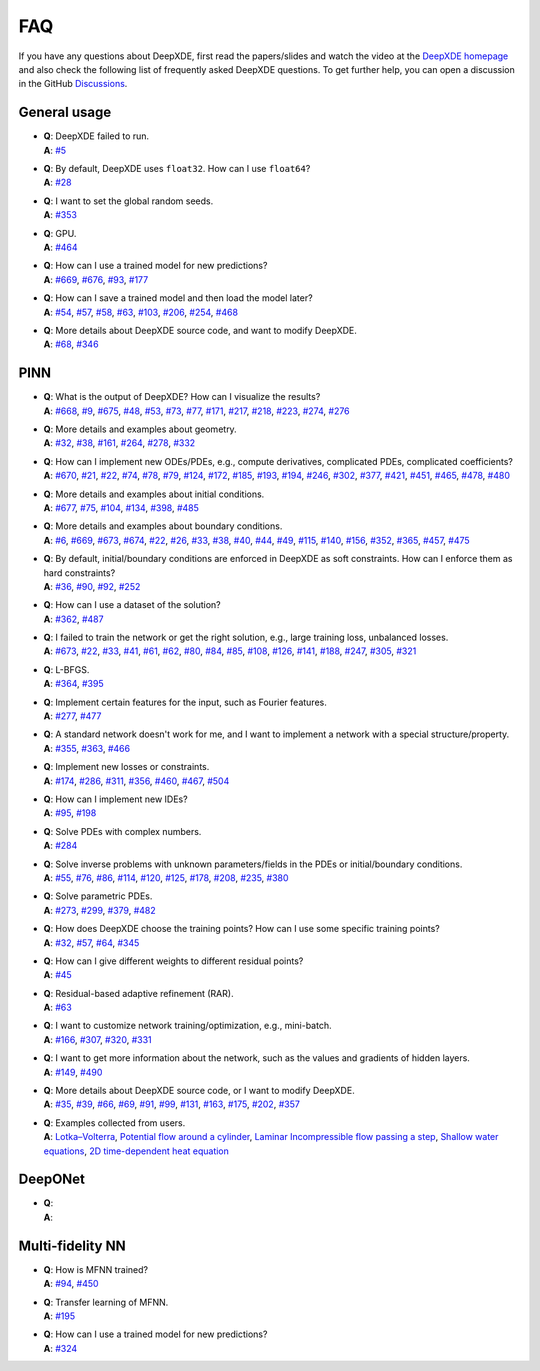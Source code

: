 FAQ
===

If you have any questions about DeepXDE, first read the papers/slides and watch the video at the `DeepXDE homepage <https://deepxde.readthedocs.io>`_ and also check the following list of frequently asked DeepXDE questions. To get further help, you can open a discussion in the GitHub `Discussions <https://github.com/lululxvi/deepxde/discussions>`_.

General usage
-------------

- | **Q**: DeepXDE failed to run.
  | **A**: `#5`_
- | **Q**: By default, DeepXDE uses ``float32``. How can I use ``float64``?
  | **A**: `#28`_
- | **Q**: I want to set the global random seeds.
  | **A**: `#353`_
- | **Q**: GPU.
  | **A**: `#464`_
- | **Q**: How can I use a trained model for new predictions?
  | **A**: `#669`_, `#676`_, `#93`_, `#177`_
- | **Q**: How can I save a trained model and then load the model later?
  | **A**: `#54`_, `#57`_, `#58`_, `#63`_, `#103`_, `#206`_, `#254`_, `#468`_
- | **Q**: More details about DeepXDE source code, and want to modify DeepXDE.
  | **A**: `#68`_, `#346`_

PINN
----

- | **Q**: What is the output of DeepXDE? How can I visualize the results?
  | **A**: `#668`_, `#9`_, `#675`_, `#48`_, `#53`_, `#73`_, `#77`_, `#171`_, `#217`_, `#218`_, `#223`_, `#274`_, `#276`_
- | **Q**: More details and examples about geometry.
  | **A**: `#32`_, `#38`_, `#161`_, `#264`_, `#278`_, `#332`_
- | **Q**: How can I implement new ODEs/PDEs, e.g., compute derivatives, complicated PDEs, complicated coefficients?
  | **A**: `#670`_, `#21`_, `#22`_, `#74`_, `#78`_, `#79`_, `#124`_, `#172`_, `#185`_, `#193`_, `#194`_, `#246`_, `#302`_, `#377`_, `#421`_, `#451`_, `#465`_, `#478`_, `#480`_
- | **Q**: More details and examples about initial conditions.
  | **A**: `#677`_, `#75`_, `#104`_, `#134`_, `#398`_, `#485`_
- | **Q**: More details and examples about boundary conditions.
  | **A**: `#6`_, `#669`_, `#673`_, `#674`_, `#22`_, `#26`_, `#33`_, `#38`_, `#40`_, `#44`_, `#49`_, `#115`_, `#140`_, `#156`_, `#352`_, `#365`_, `#457`_, `#475`_
- | **Q**: By default, initial/boundary conditions are enforced in DeepXDE as soft constraints. How can I enforce them as hard constraints?
  | **A**: `#36`_, `#90`_, `#92`_, `#252`_
- | **Q**: How can I use a dataset of the solution?
  | **A**: `#362`_, `#487`_
- | **Q**: I failed to train the network or get the right solution, e.g., large training loss, unbalanced losses.
  | **A**: `#673`_, `#22`_, `#33`_, `#41`_, `#61`_, `#62`_, `#80`_, `#84`_, `#85`_, `#108`_, `#126`_, `#141`_, `#188`_, `#247`_, `#305`_, `#321`_
- | **Q**: L-BFGS.
  | **A**: `#364`_, `#395`_
- | **Q**: Implement certain features for the input, such as Fourier features.
  | **A**: `#277`_, `#477`_
- | **Q**: A standard network doesn't work for me, and I want to implement a network with a special structure/property.
  | **A**: `#355`_, `#363`_, `#466`_
- | **Q**: Implement new losses or constraints.
  | **A**: `#174`_, `#286`_, `#311`_, `#356`_, `#460`_, `#467`_, `#504`_
- | **Q**: How can I implement new IDEs?
  | **A**: `#95`_, `#198`_
- | **Q**: Solve PDEs with complex numbers.
  | **A**: `#284`_
- | **Q**: Solve inverse problems with unknown parameters/fields in the PDEs or initial/boundary conditions.
  | **A**: `#55`_, `#76`_, `#86`_, `#114`_, `#120`_, `#125`_, `#178`_, `#208`_, `#235`_, `#380`_
- | **Q**: Solve parametric PDEs.
  | **A**: `#273`_, `#299`_, `#379`_, `#482`_
- | **Q**: How does DeepXDE choose the training points? How can I use some specific training points?
  | **A**: `#32`_, `#57`_, `#64`_, `#345`_
- | **Q**: How can I give different weights to different residual points?
  | **A**: `#45`_
- | **Q**: Residual-based adaptive refinement (RAR).
  | **A**: `#63`_
- | **Q**: I want to customize network training/optimization, e.g., mini-batch.
  | **A**: `#166`_, `#307`_, `#320`_, `#331`_
- | **Q**: I want to get more information about the network, such as the values and gradients of hidden layers.
  | **A**: `#149`_, `#490`_
- | **Q**: More details about DeepXDE source code, or I want to modify DeepXDE.
  | **A**: `#35`_, `#39`_, `#66`_, `#69`_, `#91`_, `#99`_, `#131`_, `#163`_, `#175`_, `#202`_, `#357`_
- | **Q**: Examples collected from users.
  | **A**: `Lotka–Volterra <https://github.com/lululxvi/deepxde/issues/85>`_, `Potential flow around a cylinder <https://github.com/lululxvi/deepxde/issues/49>`_, `Laminar Incompressible flow passing a step <https://github.com/lululxvi/deepxde/issues/80>`_, `Shallow water equations <https://github.com/lululxvi/deepxde/issues/247>`_, `2D time-dependent heat equation <https://github.com/lululxvi/deepxde/issues/61>`_

DeepONet
--------

- | **Q**:
  | **A**:

Multi-fidelity NN
-----------------

- | **Q**: How is MFNN trained?
  | **A**: `#94`_, `#450`_
- | **Q**: Transfer learning of MFNN.
  | **A**: `#195`_
- | **Q**: How can I use a trained model for new predictions?
  | **A**: `#324`_

.. _#668: https://github.com/lululxvi/deepxde/discussions/668
.. _#5: https://github.com/lululxvi/deepxde/issues/5
.. _#6: https://github.com/lululxvi/deepxde/issues/6
.. _#9: https://github.com/lululxvi/deepxde/issues/9
.. _#669: https://github.com/lululxvi/deepxde/discussions/669
.. _#670: https://github.com/lululxvi/deepxde/discussions/670
.. _#673: https://github.com/lululxvi/deepxde/discussions/673
.. _#674: https://github.com/lululxvi/deepxde/discussions/674
.. _#675: https://github.com/lululxvi/deepxde/discussions/675
.. _#676: https://github.com/lululxvi/deepxde/discussions/676
.. _#677: https://github.com/lululxvi/deepxde/discussions/677
.. _#21: https://github.com/lululxvi/deepxde/issues/21
.. _#22: https://github.com/lululxvi/deepxde/issues/22
.. _#26: https://github.com/lululxvi/deepxde/issues/26
.. _#28: https://github.com/lululxvi/deepxde/issues/28
.. _#32: https://github.com/lululxvi/deepxde/issues/32
.. _#33: https://github.com/lululxvi/deepxde/issues/33
.. _#35: https://github.com/lululxvi/deepxde/issues/35
.. _#36: https://github.com/lululxvi/deepxde/issues/36
.. _#38: https://github.com/lululxvi/deepxde/issues/38
.. _#39: https://github.com/lululxvi/deepxde/issues/39
.. _#40: https://github.com/lululxvi/deepxde/issues/40
.. _#41: https://github.com/lululxvi/deepxde/issues/41
.. _#44: https://github.com/lululxvi/deepxde/issues/44
.. _#45: https://github.com/lululxvi/deepxde/issues/45
.. _#48: https://github.com/lululxvi/deepxde/issues/48
.. _#49: https://github.com/lululxvi/deepxde/issues/49
.. _#53: https://github.com/lululxvi/deepxde/issues/53
.. _#54: https://github.com/lululxvi/deepxde/issues/54
.. _#55: https://github.com/lululxvi/deepxde/issues/55
.. _#57: https://github.com/lululxvi/deepxde/issues/57
.. _#58: https://github.com/lululxvi/deepxde/issues/58
.. _#61: https://github.com/lululxvi/deepxde/issues/61
.. _#62: https://github.com/lululxvi/deepxde/issues/62
.. _#63: https://github.com/lululxvi/deepxde/issues/63
.. _#64: https://github.com/lululxvi/deepxde/issues/64
.. _#66: https://github.com/lululxvi/deepxde/issues/66
.. _#68: https://github.com/lululxvi/deepxde/issues/68
.. _#69: https://github.com/lululxvi/deepxde/issues/69
.. _#73: https://github.com/lululxvi/deepxde/issues/73
.. _#74: https://github.com/lululxvi/deepxde/issues/74
.. _#75: https://github.com/lululxvi/deepxde/issues/75
.. _#76: https://github.com/lululxvi/deepxde/issues/76
.. _#77: https://github.com/lululxvi/deepxde/issues/77
.. _#78: https://github.com/lululxvi/deepxde/issues/78
.. _#79: https://github.com/lululxvi/deepxde/issues/79
.. _#80: https://github.com/lululxvi/deepxde/issues/80
.. _#84: https://github.com/lululxvi/deepxde/issues/84
.. _#85: https://github.com/lululxvi/deepxde/issues/85
.. _#86: https://github.com/lululxvi/deepxde/issues/86
.. _#90: https://github.com/lululxvi/deepxde/issues/90
.. _#91: https://github.com/lululxvi/deepxde/issues/91
.. _#92: https://github.com/lululxvi/deepxde/issues/92
.. _#93: https://github.com/lululxvi/deepxde/issues/93
.. _#94: https://github.com/lululxvi/deepxde/issues/94
.. _#95: https://github.com/lululxvi/deepxde/issues/95
.. _#99: https://github.com/lululxvi/deepxde/issues/99
.. _#103: https://github.com/lululxvi/deepxde/issues/103
.. _#104: https://github.com/lululxvi/deepxde/issues/104
.. _#108: https://github.com/lululxvi/deepxde/issues/108
.. _#114: https://github.com/lululxvi/deepxde/issues/114
.. _#115: https://github.com/lululxvi/deepxde/issues/115
.. _#120: https://github.com/lululxvi/deepxde/issues/120
.. _#124: https://github.com/lululxvi/deepxde/issues/124
.. _#125: https://github.com/lululxvi/deepxde/issues/125
.. _#126: https://github.com/lululxvi/deepxde/issues/126
.. _#131: https://github.com/lululxvi/deepxde/issues/131
.. _#134: https://github.com/lululxvi/deepxde/issues/134
.. _#140: https://github.com/lululxvi/deepxde/issues/140
.. _#141: https://github.com/lululxvi/deepxde/issues/141
.. _#149: https://github.com/lululxvi/deepxde/issues/149
.. _#156: https://github.com/lululxvi/deepxde/issues/156
.. _#161: https://github.com/lululxvi/deepxde/issues/161
.. _#163: https://github.com/lululxvi/deepxde/issues/163
.. _#166: https://github.com/lululxvi/deepxde/issues/166
.. _#171: https://github.com/lululxvi/deepxde/issues/171
.. _#172: https://github.com/lululxvi/deepxde/issues/172
.. _#174: https://github.com/lululxvi/deepxde/issues/174
.. _#175: https://github.com/lululxvi/deepxde/issues/175
.. _#177: https://github.com/lululxvi/deepxde/issues/177
.. _#178: https://github.com/lululxvi/deepxde/issues/178
.. _#185: https://github.com/lululxvi/deepxde/issues/185
.. _#188: https://github.com/lululxvi/deepxde/issues/188
.. _#193: https://github.com/lululxvi/deepxde/issues/193
.. _#194: https://github.com/lululxvi/deepxde/issues/194
.. _#195: https://github.com/lululxvi/deepxde/issues/195
.. _#198: https://github.com/lululxvi/deepxde/issues/198
.. _#202: https://github.com/lululxvi/deepxde/issues/202
.. _#206: https://github.com/lululxvi/deepxde/issues/206
.. _#208: https://github.com/lululxvi/deepxde/issues/208
.. _#217: https://github.com/lululxvi/deepxde/issues/217
.. _#218: https://github.com/lululxvi/deepxde/issues/218
.. _#223: https://github.com/lululxvi/deepxde/issues/223
.. _#235: https://github.com/lululxvi/deepxde/issues/235
.. _#246: https://github.com/lululxvi/deepxde/issues/246
.. _#247: https://github.com/lululxvi/deepxde/issues/247
.. _#252: https://github.com/lululxvi/deepxde/issues/252
.. _#254: https://github.com/lululxvi/deepxde/issues/254
.. _#264: https://github.com/lululxvi/deepxde/issues/264
.. _#273: https://github.com/lululxvi/deepxde/issues/273
.. _#274: https://github.com/lululxvi/deepxde/issues/274
.. _#276: https://github.com/lululxvi/deepxde/issues/276
.. _#277: https://github.com/lululxvi/deepxde/issues/277
.. _#278: https://github.com/lululxvi/deepxde/issues/278
.. _#284: https://github.com/lululxvi/deepxde/issues/284
.. _#286: https://github.com/lululxvi/deepxde/issues/286
.. _#299: https://github.com/lululxvi/deepxde/issues/299
.. _#302: https://github.com/lululxvi/deepxde/issues/302
.. _#305: https://github.com/lululxvi/deepxde/issues/305
.. _#307: https://github.com/lululxvi/deepxde/issues/307
.. _#311: https://github.com/lululxvi/deepxde/issues/311
.. _#320: https://github.com/lululxvi/deepxde/issues/320
.. _#321: https://github.com/lululxvi/deepxde/issues/321
.. _#324: https://github.com/lululxvi/deepxde/issues/324
.. _#331: https://github.com/lululxvi/deepxde/issues/331
.. _#332: https://github.com/lululxvi/deepxde/issues/332
.. _#345: https://github.com/lululxvi/deepxde/issues/345
.. _#346: https://github.com/lululxvi/deepxde/issues/346
.. _#352: https://github.com/lululxvi/deepxde/issues/352
.. _#353: https://github.com/lululxvi/deepxde/issues/353
.. _#355: https://github.com/lululxvi/deepxde/issues/355
.. _#356: https://github.com/lululxvi/deepxde/issues/356
.. _#357: https://github.com/lululxvi/deepxde/issues/357
.. _#362: https://github.com/lululxvi/deepxde/issues/362
.. _#363: https://github.com/lululxvi/deepxde/issues/363
.. _#364: https://github.com/lululxvi/deepxde/issues/364
.. _#365: https://github.com/lululxvi/deepxde/issues/365
.. _#377: https://github.com/lululxvi/deepxde/issues/377
.. _#379: https://github.com/lululxvi/deepxde/issues/379
.. _#380: https://github.com/lululxvi/deepxde/issues/380
.. _#395: https://github.com/lululxvi/deepxde/issues/395
.. _#398: https://github.com/lululxvi/deepxde/issues/398
.. _#421: https://github.com/lululxvi/deepxde/issues/421
.. _#450: https://github.com/lululxvi/deepxde/issues/450
.. _#451: https://github.com/lululxvi/deepxde/issues/451
.. _#457: https://github.com/lululxvi/deepxde/issues/457
.. _#460: https://github.com/lululxvi/deepxde/issues/460
.. _#464: https://github.com/lululxvi/deepxde/issues/464
.. _#465: https://github.com/lululxvi/deepxde/issues/465
.. _#466: https://github.com/lululxvi/deepxde/issues/466
.. _#467: https://github.com/lululxvi/deepxde/issues/467
.. _#468: https://github.com/lululxvi/deepxde/issues/468
.. _#475: https://github.com/lululxvi/deepxde/issues/475
.. _#477: https://github.com/lululxvi/deepxde/issues/477
.. _#478: https://github.com/lululxvi/deepxde/issues/478
.. _#480: https://github.com/lululxvi/deepxde/issues/480
.. _#482: https://github.com/lululxvi/deepxde/issues/482
.. _#485: https://github.com/lululxvi/deepxde/issues/485
.. _#487: https://github.com/lululxvi/deepxde/issues/487
.. _#490: https://github.com/lululxvi/deepxde/issues/490
.. _#504: https://github.com/lululxvi/deepxde/issues/504
